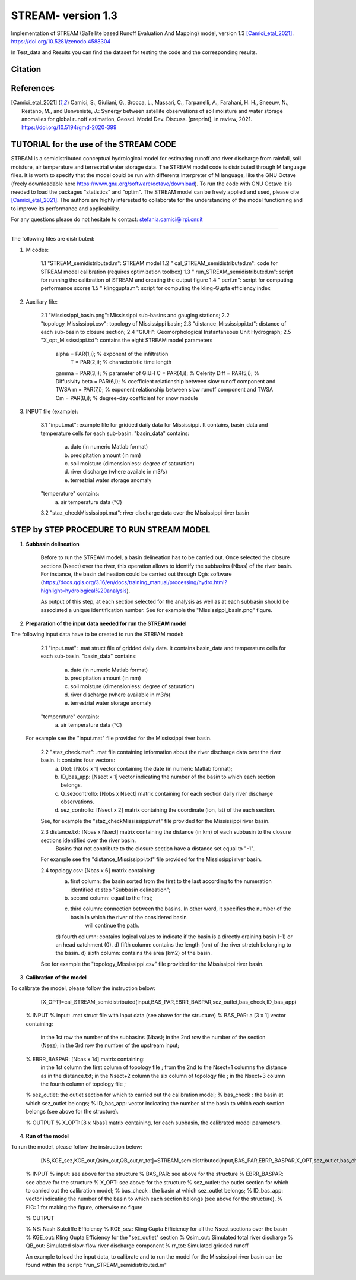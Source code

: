 =======
STREAM- version 1.3
=======

Implementation of STREAM (SaTellite based Runoff Evaluation And Mapping) model, version 1.3 [Camici_etal_2021]_.
https://doi.org/10.5281/zenodo.4588304

In Test_data and Results you can find the dataset for testing the code and the corresponding results.

Citation
========
.. image:: https://zenodo.org/badge/DOI/10.5281/zenodo.4588304.svg
   :target: https://doi.org/10.5281/zenodo.4588304
   

References
==========
.. [Camici_etal_2021] Camici, S., Giuliani, G., Brocca, L., Massari, C., Tarpanelli, A., Farahani, H. H., Sneeuw, N., Restano, M., and Benveniste, J.: Synergy between satellite observations of soil moisture and water storage anomalies for global runoff estimation, Geosci. Model Dev. Discuss. [preprint], in review, 2021. https://doi.org/10.5194/gmd-2020-399


TUTORIAL for the use of the STREAM CODE
==========
STREAM is a semidistributed conceptual hydrological model for estimating runoff and river discharge from rainfall, soil moisture, air temperature and terrestrial water storage data.
The STREAM model code is distributed through M language files. It is worth to specify that the model could be run with differents interpreter of M language, like the GNU Octave (freely downloadable here https://www.gnu.org/software/octave/download). To run the code with GNU Octave it is needed to load the packages "statistics" and "optim". 
The STREAM model can be freely applied and used, please cite [Camici_etal_2021]_.
The authors are highly interested to collaborate for the understanding of the model functioning and to improve its performance and applicability.

For any questions please do not hesitate to contact:
stefania.camici@irpi.cnr.it

-----------------------------------------------------------------------------------------	

The following files are distributed:

1. M codes:

	1.1 "STREAM_semidistributed.m": STREAM model
	1.2 " cal_STREAM_semidistributed.m": code for STREAM model calibration (requires optimization toolbox)
	1.3 " run_STREAM_semidistributed.m": script for running the calibration of STREAM and creating the output figure
	1.4 " perf.m": script for computing performance scores
	1.5 " klinggupta.m": script for computing the kling-Gupta efficiency index


2. Auxiliary file:

	2.1 "Mississippi_basin.png": Mississippi sub-basins and gauging stations;
	2.2 "topology_Mississippi.csv": topology of Mississippi basin;
	2.3 "distance_Mississippi.txt": distance of each sub-basin to closure section;
	2.4 "GIUH": Geomorphological Instantaneous Unit Hydrograph;
	2.5 "X_opt_Mississippi.txt": contains the eight STREAM model parameters

	       alpha = PAR(1,i); % exponent of the infiltration 
    	        T    = PAR(2,i);  % characteristic time length
	       gamma = PAR(3,i); % parameter of GIUH
	       C     = PAR(4,i); % Celerity
               Diff  = PAR(5,i); % Diffusivity
               beta  = PAR(6,i); % coefficient relationship between slow runoff component and TWSA
               m     = PAR(7,i); % exponent relationship between slow runoff component and TWSA
               Cm    = PAR(8,i); % degree-day coefficient for snow module

3. INPUT file (example):

	3.1 "input.mat": example file for gridded daily data for Mississippi. It contains, basin_data and temperature cells for each sub-basin.
	"basin_data" contains:
	     a) date (in numeric Matlab format)
	     b) precipitation amount (in mm)
	     c) soil moisture (dimensionless: degree of saturation)
	     d) river discharge (where availale in m3/s)
	     e) terrestrial water storage anomaly 
	"temperature" contains:
	     a) air temperature data (°C)

	3.2 "staz_checkMississippi.mat": river discharge data over the Mississippi river basin
   
STEP by STEP PROCEDURE TO RUN STREAM MODEL
==========
1. **Subbasin delineation**

	Before to run the STREAM model, a basin delineation has to be carried out. Once selected the closure sections (Nsect) over the river, this operation allows to identify 	the subbasins (Nbas) of the river basin. For instance, the basin delineation could be carried out through Qgis software (https://docs.qgis.org/3.16/en/docs/training_manual/processing/hydro.html?highlight=hydrological%20analysis).

	As output of this step, at each section selected for the analysis as well as at each subbasin should be associated a unique identification number. See for example the "Mississippi_basin.png" figure.
				 
       
2. **Preparation of the input data needed for run the STREAM model** 

The following input data have to be created to run the STREAM model:
	2.1 "input.mat": .mat struct file of gridded daily data. It contains basin_data and temperature cells for each sub-basin.
	"basin_data" contains:
	     a) date (in numeric Matlab format)
	     b) precipitation amount (in mm)
	     c) soil moisture (dimensionless: degree of saturation)
	     d) river discharge (where available in m3/s)
	     e) terrestrial water storage anomaly 
	"temperature" contains:
	     a) air temperature data (°C)
	
       For example see the "input.mat" file provided for the Mississippi river basin.  
	

	2.2 "staz_check.mat": .mat file containing information about the river discharge data over the river basin. It contains four vectors:
	     a) Dtot:           [Nobs x 1] vector containing the date (in numeric Matlab format);
	     b) ID_bas_app:     [Nsect x 1] vector indicating the number of the basin to which each section belongs.
	     c) Q_sezcontrollo: [Nobs x Nsect] matrix containing for each section daily river discharge observations.
	     d) sez_controllo:  [Nsect x 2] matrix containing the coordinate (lon, lat) of the each section.
	
        See, for example the "staz_checkMississippi.mat" file provided for the Mississippi river basin.

	2.3 distance.txt: [Nbas x Nsect] matrix containing the distance (in km) of each subbasin to the closure sections identified over the river basin.  
			   Basins that not contribute to the closure section have a distance set equal to "-1". 

        For example see the "distance_Mississippi.txt" file provided for the Mississippi river basin.

	2.4 topology.csv: [Nbas x 6] matrix containing:
	     a) first column:  the basin sorted from the first to the last according to the numeration identified at step "Subbasin delineation";
	     b) second column: equal to the first;
	     c) third column:  connection between the basins. In other word, it specifies the number of the basin in which the river of the considered basin 
		               will continue the path.
	     d) fourth column: contains logical values to indicate if the basin is a directly draining basin (-1) or an head catchment (0).
	     d) fifth column: contains the length (km) of the river stretch belonging to the basin. 
	     d) sixth column:  contains the area (km2) of the basin.    

        See for example the "topology_Mississippi.csv" file provided for the Mississippi river basin.

3. **Calibration of the model**

To calibrate the model, please follow the instruction below:

	   [X_OPT]=cal_STREAM_semidistributed(input,BAS_PAR,EBRR_BASPAR,sez_outlet,bas_check,ID_bas_app)    
  
	% INPUT
	% input:   .mat struct file with input data (see above for the structure)
	% BAS_PAR:  a [3 x 1] vector containing:
		   in the 1st row the number of the subbasins (Nbas);
	           in the 2nd row the number of the section (Nsez);
	           in the 3rd row the number of the upstream input;

	% EBRR_BASPAR: [Nbas x 14] matrix containing:
		       in the 1st column the first column of topology file ;
	               from the 2nd to the Nsect+1 columns the distance as in the distance.txt;
	               in the Nsect+2 column the six column of topology file ;
	               in the Nsect+3 column the fourth column of topology file ;

	% sez_outlet: the outlet section for which to carried out the calibration model;
	% bas_check : the basin at which sez_outlet belongs;
	% ID_bas_app: vector indicating the number of the basin to which each section belongs (see above for the structure).

	% OUTPUT 
	% X_OPT: [8 x Nbas] matrix containing, for each subbasin, the calibrated model parameters.

4. **Run of the model**

To run the model, please follow the instruction below:
 	   
           [NS,KGE_sez,KGE_out,Qsim_out,QB_out,rr_tot]=STREAM_semidistributed(input,BAS_PAR,EBRR_BASPAR,X_OPT,sez_outlet,bas_check,ID_bas_app,FIG);


	% INPUT
	% input:   see above for the structure
	% BAS_PAR: see above for the structure
	% EBRR_BASPAR: see above for the structure
	% X_OPT: see above for the structure
	% sez_outlet: the outlet section for which to carried out the calibration model;
	% bas_check : the basin at which sez_outlet belongs;
	% ID_bas_app: vector indicating the number of the basin to which each section belongs (see above for the structure).
	% FIG: 1 for making the figure, otherwise no figure
	
	% OUTPUT

	% NS: Nash Sutcliffe Efficiency 
	% KGE_sez:  Kling Gupta Efficiency for all the Nsect sections over the basin
	% KGE_out: Kling Gupta Efficiency for the "sez_outlet" section
	% Qsim_out: Simulated total river discharge
	% QB_out: Simulated slow-flow river discharge component
	% rr_tot: Simulated gridded runoff 

	An example to load the input data, to calibrate and to run the model for the Mississippi river basin can be found within the script: "run_STREAM_semidistributed.m"   




